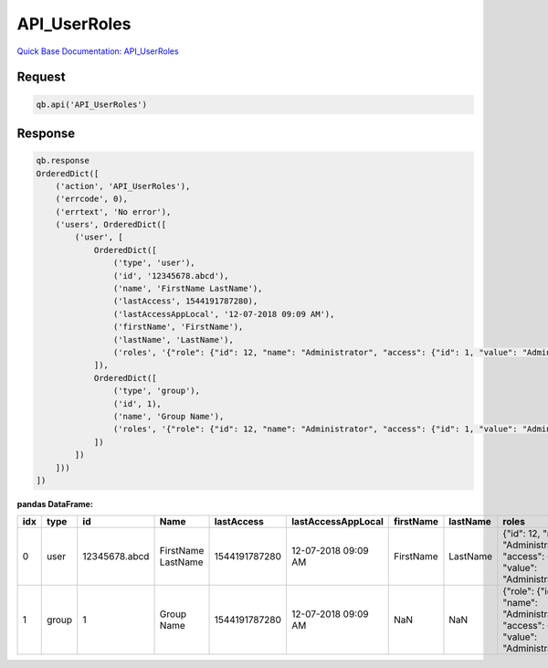API_UserRoles
*************

`Quick Base Documentation: API_UserRoles <https://help.quickbase.com/api-guide/#userroles.html>`_

Request
^^^^^^^

.. code:: python

    qb.api('API_UserRoles')

Response
^^^^^^^^

.. code:: python

    qb.response
    OrderedDict([
        ('action', 'API_UserRoles'),
        ('errcode', 0),
        ('errtext', 'No error'),
        ('users', OrderedDict([
            ('user', [
                OrderedDict([
                    ('type', 'user'),
                    ('id', '12345678.abcd'),
                    ('name', 'FirstName LastName'),
                    ('lastAccess', 1544191787280),
                    ('lastAccessAppLocal', '12-07-2018 09:09 AM'),
                    ('firstName', 'FirstName'),
                    ('lastName', 'LastName'),
                    ('roles', '{"role": {"id": 12, "name": "Administrator", "access": {"id": 1, "value": "Administrator"}}}')
                ]),
                OrderedDict([
                    ('type', 'group'),
                    ('id', 1),
                    ('name', 'Group Name'),
                    ('roles', '{"role": {"id": 12, "name": "Administrator", "access": {"id": 1, "value": "Administrator"}}}')
                ])
            ])
        ]))
    ])

**pandas DataFrame:**

+---+------+-------------+------------------+-------------+--------------------+-----------+----------+----------------------------------------------------------------------------------------------+
|idx| type | id          |        Name      | lastAccess  | lastAccessAppLocal | firstName | lastName | roles                                                                                        |
+===+======+=============+==================+=============+====================+===========+==========+==============================================================================================+
| 0 |user  |12345678.abcd|FirstName LastName|1544191787280|12-07-2018 09:09 AM |FirstName  | LastName | {"id": 12, "name": "Administrator", "access": {"id": 1, "value": "Administrator"}}}          |
+---+------+-------------+------------------+-------------+--------------------+-----------+----------+----------------------------------------------------------------------------------------------+
| 1 |group |1            |Group Name        |1544191787280|12-07-2018 09:09 AM |NaN        |NaN       | {"role": {"id": 12, "name": "Administrator", "access": {"id": 1, "value": "Administrator"}}} |
+---+------+-------------+------------------+-------------+--------------------+-----------+----------+----------------------------------------------------------------------------------------------+
